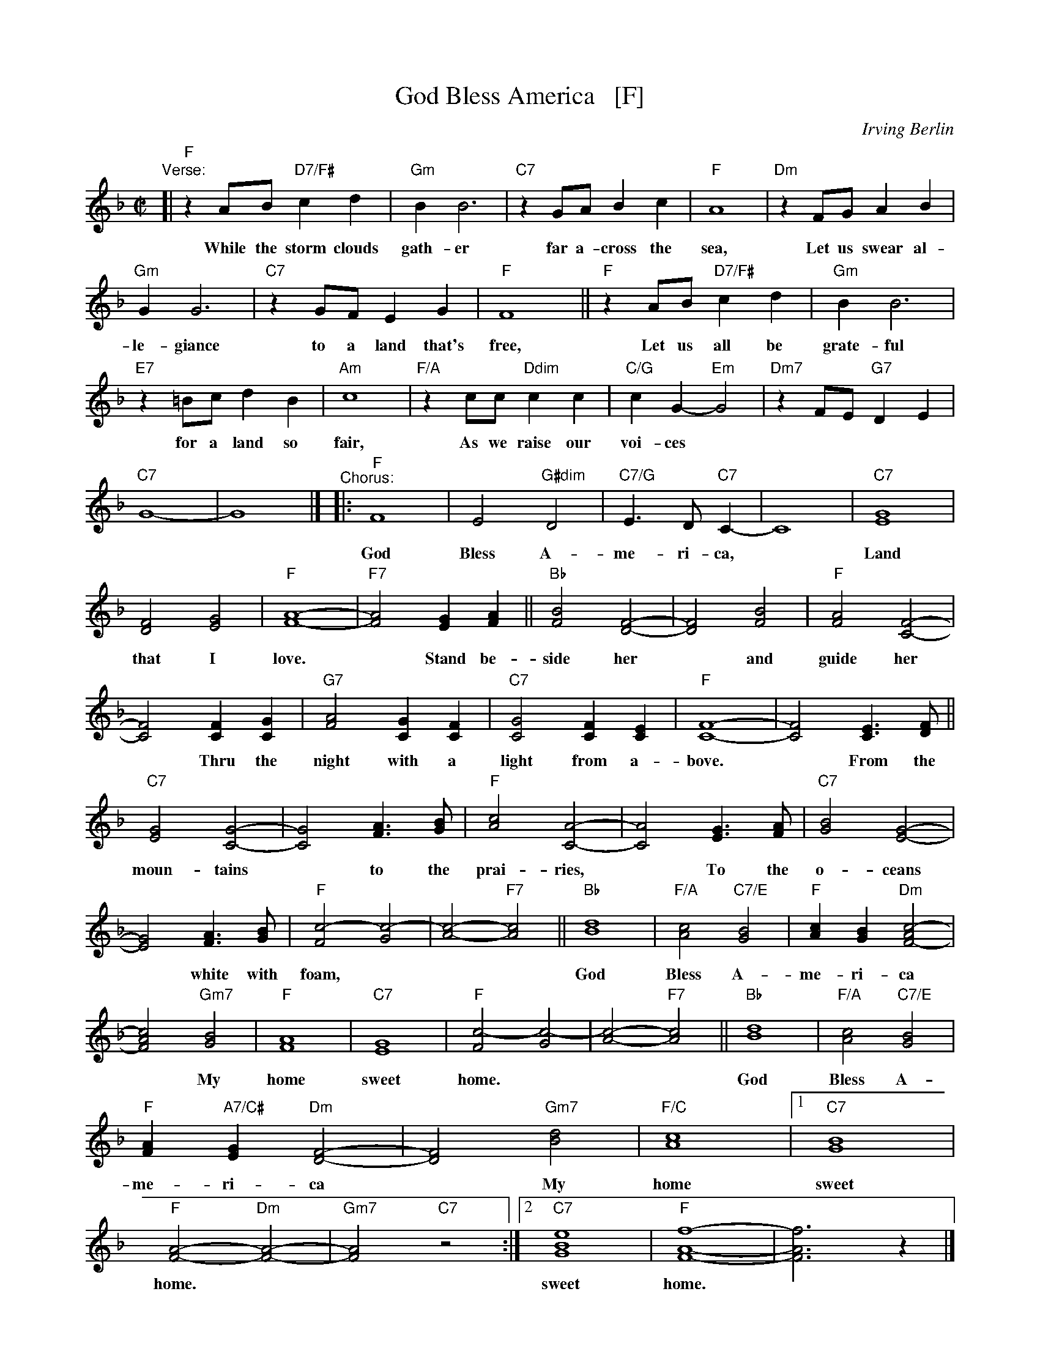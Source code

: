 X: 1
T: God Bless America   [F]
C: Irving Berlin
N: Original version written in 1918 for the revue "Yip, Yip, Yaphank".  It was
N: recorded in 1938 by Kate Smith, with slightly different words. This version
N: was a huge hit.  Berlin then created  the  God  Bless  America  Fund,  with
N: royalties going to the Boy and Girl Scouts of America.
M: C|
L: 1/8
K: F
%%continueall 1
"Verse:"\
[| "F"z2 AB "D7/F#"c2 d2 | "Gm"B2 B6 |
w: While the storm clouds gath-er
  "C7"z2 GA B2 c2 | "F"A8 |
w: far a-cross the sea,
  "Dm"z2 FG A2 B2 | "Gm"G2 G6 |
w: Let us swear al-le-giance
  "C7" z2 GF E2 G2 | "F"F8 ||
w: to a land that's free,
  "F"z2 AB "D7/F#"c2 d2 | "Gm"B2 B6 |
w: Let us all be grate-ful
  "E7"z2 =Bc d2 B2 | "Am"c8 |
w: for a land so fair,
  "F/A"z2 cc "Ddim"c2 c2 | "C/G"c2 G2-"Em"G4 |
w: As we raise our voi-ces
  "Dm7"z2 FE "G7"D2 E2 | "C7"G8- | G8 |]
"^Chorus:"|:
w: in a sol-emn prayer.
  "F"F8 | E4 "G#dim"D4 |
w: God Bless A-
  "C7/G"E3D "C7"C2- | C8 |
w: me-ri-ca,
  "C7"[G8E8] | [F4D4] [G4E4] |
w: Land that I
  "F"[A8-F8-] | "F7"[A4F4] [G2E2] [A2F2] ||
w: love. ~ Stand be-
  "Bb"[B4F4] [F4-D4-] | [F4D4] [B4F4] |
w: side her ~ and
  "F"[A4F4] [F4-C4-] | [F4C4] [F2C2] [G2C2] |
w: guide her ~ Thru the
  "G7"[A4F4] [G2C2] [F2C2] | "C7"[G4C4] [F2C2] [E2C2] |
w: night with a light from a-
  "F"[F8-C8-] | [F4C4] [E3C3] [FD] ||
w: bove. ~ From the
  "C7"[G4E4] [G4-C4-] | [G4C4] [A3F3] [BG] |
w: moun-tains ~ to the
  "F"[c4A4] [A4-C4-] | [A4C4] [G3E3] [AF] |
w: prai-ries, ~ To the
  "C7"[B4G4] [G4-E4-] | [G4E4] [A3F3] [BG] |
w: o-ceans ~ white with
  "F"[c4-F4-] [c4-G4-] | [c4-A4-] "F7"[c4A4] ||
w: foam,***
  "Bb"[d8B8] | "F/A"[c4A4] "C7/E"[B4G4] |
w: God Bless A-
  "F"[c2A2] [B2G2] "Dm"[c4-A4F4-] | [c4A4F4] "Gm7"[B4G4] |
w: me-ri-ca ~ My
  "F"[A8F8] | "C7"[G8E8] |
w: home sweet
  "F"[c4-F4] [c4-G4] | [c4-A4-] "F7"[c4A4] ||
w: home.*** 
  "Bb"[d8B8] | "F/A"[c4A4] "C7/E"[B4G4] |
w: God Bless A-
  "F"[A2F2] "A7/C#"[G2E2] "Dm"[F4-D4-] | [F4D4] "Gm7"[d4B4] | "F/C"[c8A8] |
w: me-ri-ca ~ My home
[1 "C7"[B8G8] | "F"[A4-F4-] "Dm"[A4-F4-] | "Gm7"[A4F4] "C7"z4 :|
w: sweet home.**
[2 "C7"[e8B8G8] | "F"[f8-A8-F8-] | [f6A6F6] z2 |]
w: sweet home.*
%y8 y8 y8 y8 y8 y8 y8 y8 
